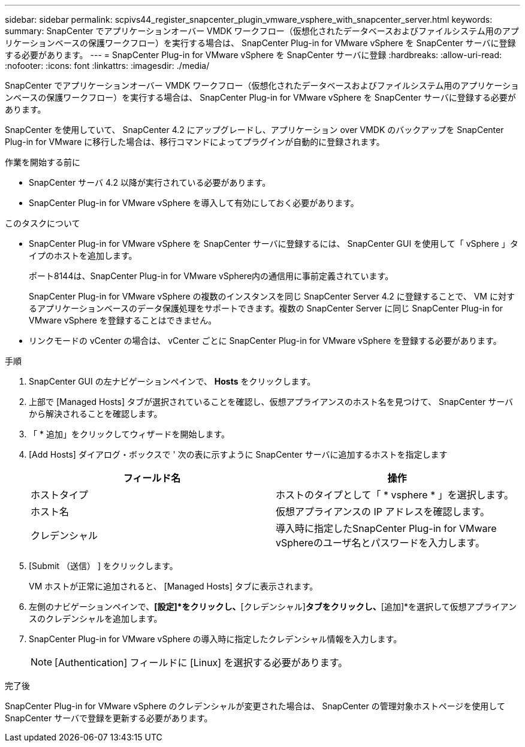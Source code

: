 ---
sidebar: sidebar 
permalink: scpivs44_register_snapcenter_plugin_vmware_vsphere_with_snapcenter_server.html 
keywords:  
summary: SnapCenter でアプリケーションオーバー VMDK ワークフロー（仮想化されたデータベースおよびファイルシステム用のアプリケーションベースの保護ワークフロー）を実行する場合は、 SnapCenter Plug-in for VMware vSphere を SnapCenter サーバに登録する必要があります。 
---
= SnapCenter Plug-in for VMware vSphere を SnapCenter サーバに登録
:hardbreaks:
:allow-uri-read: 
:nofooter: 
:icons: font
:linkattrs: 
:imagesdir: ./media/


[role="lead"]
SnapCenter でアプリケーションオーバー VMDK ワークフロー（仮想化されたデータベースおよびファイルシステム用のアプリケーションベースの保護ワークフロー）を実行する場合は、 SnapCenter Plug-in for VMware vSphere を SnapCenter サーバに登録する必要があります。

SnapCenter を使用していて、 SnapCenter 4.2 にアップグレードし、アプリケーション over VMDK のバックアップを SnapCenter Plug-in for VMware に移行した場合は、移行コマンドによってプラグインが自動的に登録されます。

.作業を開始する前に
* SnapCenter サーバ 4.2 以降が実行されている必要があります。
* SnapCenter Plug-in for VMware vSphere を導入して有効にしておく必要があります。


.このタスクについて
* SnapCenter Plug-in for VMware vSphere を SnapCenter サーバに登録するには、 SnapCenter GUI を使用して「 vSphere 」タイプのホストを追加します。
+
ポート8144は、SnapCenter Plug-in for VMware vSphere内の通信用に事前定義されています。

+
SnapCenter Plug-in for VMware vSphere の複数のインスタンスを同じ SnapCenter Server 4.2 に登録することで、 VM に対するアプリケーションベースのデータ保護処理をサポートできます。複数の SnapCenter Server に同じ SnapCenter Plug-in for VMware vSphere を登録することはできません。

* リンクモードの vCenter の場合は、 vCenter ごとに SnapCenter Plug-in for VMware vSphere を登録する必要があります。


.手順
. SnapCenter GUI の左ナビゲーションペインで、 *Hosts* をクリックします。
. 上部で [Managed Hosts] タブが選択されていることを確認し、仮想アプライアンスのホスト名を見つけて、 SnapCenter サーバから解決されることを確認します。
. 「 * 追加」をクリックしてウィザードを開始します。
. [Add Hosts] ダイアログ・ボックスで ' 次の表に示すように SnapCenter サーバに追加するホストを指定します
+
|===
| フィールド名 | 操作 


| ホストタイプ | ホストのタイプとして「 * vsphere * 」を選択します。 


| ホスト名 | 仮想アプライアンスの IP アドレスを確認します。 


| クレデンシャル | 導入時に指定したSnapCenter Plug-in for VMware vSphereのユーザ名とパスワードを入力します。 
|===
. [Submit （送信） ] をクリックします。
+
VM ホストが正常に追加されると、 [Managed Hosts] タブに表示されます。

. 左側のナビゲーションペインで、*[設定]*をクリックし、*[クレデンシャル]*タブをクリックし、*[追加]*を選択して仮想アプライアンスのクレデンシャルを追加します。
. SnapCenter Plug-in for VMware vSphere の導入時に指定したクレデンシャル情報を入力します。
+

NOTE: [Authentication] フィールドに [Linux] を選択する必要があります。



.完了後
SnapCenter Plug-in for VMware vSphere のクレデンシャルが変更された場合は、 SnapCenter の管理対象ホストページを使用して SnapCenter サーバで登録を更新する必要があります。
